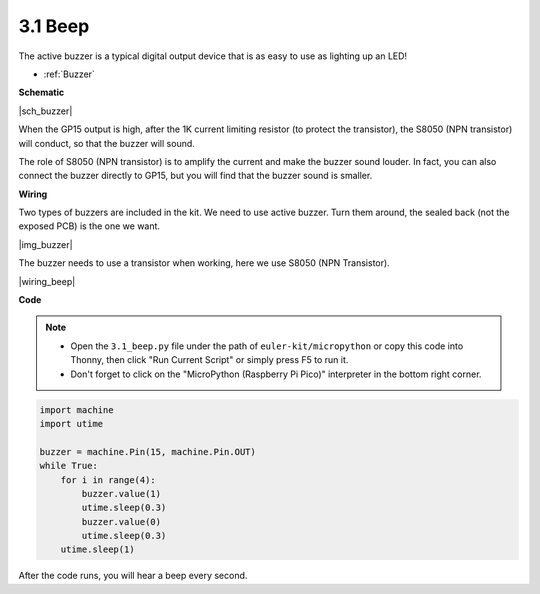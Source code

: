 .. _py_ac_buz:

3.1 Beep
==================


The active buzzer is a typical digital output device that is as easy to use as lighting up an LED!

* :ref:`Buzzer`


**Schematic**

|sch_buzzer|

When the GP15 output is high, after the 1K current limiting resistor (to protect the transistor), the S8050 (NPN transistor) will conduct, so that the buzzer will sound.

The role of S8050 (NPN transistor) is to amplify the current and make the buzzer sound louder. In fact, you can also connect the buzzer directly to GP15, but you will find that the buzzer sound is smaller.

**Wiring**

Two types of buzzers are included in the kit. 
We need to use active buzzer. Turn them around, the sealed back (not the exposed PCB) is the one we want.

|img_buzzer|

The buzzer needs to use a transistor when working, here we use S8050 (NPN Transistor).


|wiring_beep|


**Code**

.. note::

    * Open the ``3.1_beep.py`` file under the path of ``euler-kit/micropython`` or copy this code into Thonny, then click "Run Current Script" or simply press F5 to run it.

    * Don't forget to click on the "MicroPython (Raspberry Pi Pico)" interpreter in the bottom right corner.


.. code-block:: python

    import machine
    import utime

    buzzer = machine.Pin(15, machine.Pin.OUT)
    while True:
        for i in range(4):
            buzzer.value(1)
            utime.sleep(0.3)
            buzzer.value(0)
            utime.sleep(0.3)
        utime.sleep(1)

After the code runs, you will hear a beep every second.
